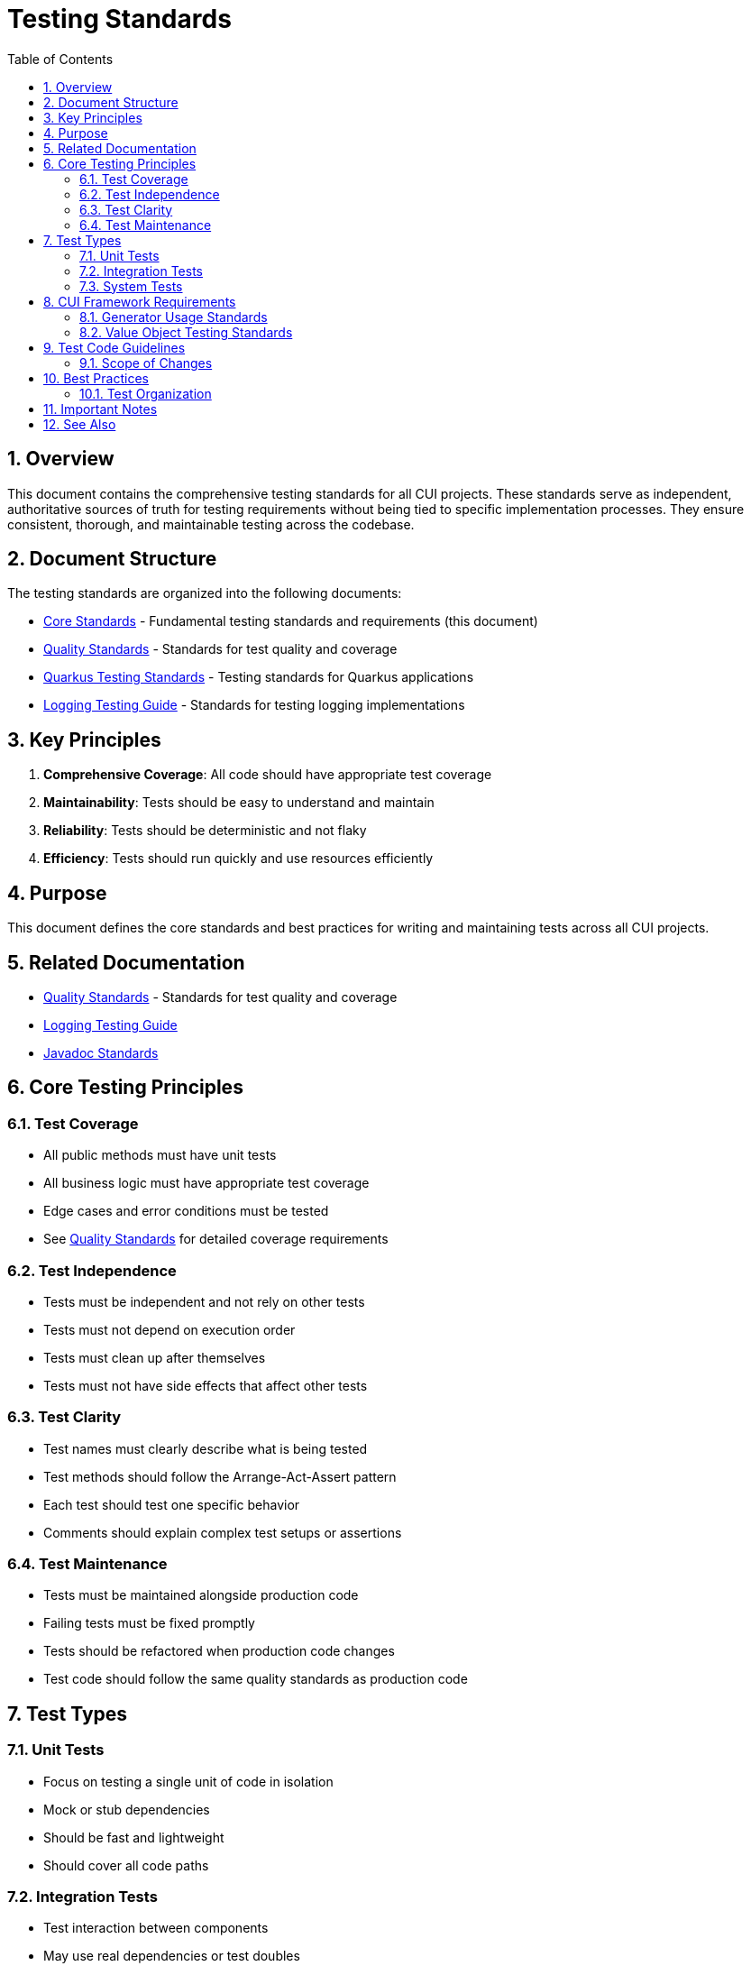 = Testing Standards
:toc: left
:toclevels: 3
:toc-title: Table of Contents
:sectnums:
:source-highlighter: highlight.js

== Overview

This document contains the comprehensive testing standards for all CUI projects. These standards serve as independent, authoritative sources of truth for testing requirements without being tied to specific implementation processes. They ensure consistent, thorough, and maintainable testing across the codebase.

== Document Structure

The testing standards are organized into the following documents:

* xref:core-standards.adoc[Core Standards] - Fundamental testing standards and requirements (this document)
* xref:quality-standards.adoc[Quality Standards] - Standards for test quality and coverage
* xref:../cdi-quarkus/testing-standards.adoc[Quarkus Testing Standards] - Testing standards for Quarkus applications
* xref:../logging/testing-guide.adoc[Logging Testing Guide] - Standards for testing logging implementations

== Key Principles

1. *Comprehensive Coverage*: All code should have appropriate test coverage
2. *Maintainability*: Tests should be easy to understand and maintain
3. *Reliability*: Tests should be deterministic and not flaky
4. *Efficiency*: Tests should run quickly and use resources efficiently

== Purpose

This document defines the core standards and best practices for writing and maintaining tests across all CUI projects.

== Related Documentation

* xref:quality-standards.adoc[Quality Standards] - Standards for test quality and coverage
* xref:../logging/testing-guide.adoc[Logging Testing Guide]
* xref:../documentation/javadoc-standards.adoc[Javadoc Standards]

== Core Testing Principles

=== Test Coverage

* All public methods must have unit tests
* All business logic must have appropriate test coverage
* Edge cases and error conditions must be tested
* See xref:quality-standards.adoc#coverage-requirements[Quality Standards] for detailed coverage requirements

=== Test Independence

* Tests must be independent and not rely on other tests
* Tests must not depend on execution order
* Tests must clean up after themselves
* Tests must not have side effects that affect other tests

=== Test Clarity

* Test names must clearly describe what is being tested
* Test methods should follow the Arrange-Act-Assert pattern
* Each test should test one specific behavior
* Comments should explain complex test setups or assertions

=== Test Maintenance

* Tests must be maintained alongside production code
* Failing tests must be fixed promptly
* Tests should be refactored when production code changes
* Test code should follow the same quality standards as production code

== Test Types

=== Unit Tests

* Focus on testing a single unit of code in isolation
* Mock or stub dependencies
* Should be fast and lightweight
* Should cover all code paths

=== Integration Tests

* Test interaction between components
* May use real dependencies or test doubles
* Should verify correct integration behavior
* Should be isolated from external systems when possible

=== System Tests

* Test the entire system as a whole
* Verify end-to-end functionality
* May involve multiple components and services
* Should simulate real-world usage

[[cui-framework-requirements]]
== CUI Framework Requirements

=== Generator Usage Standards

* **Mandatory for All Test Data**: Use cui-test-generator for ALL test data generation
* **No Manual Alternatives**: Do NOT use manual data creation, Random, Faker, or other data tools
* **Required Annotation**: @EnableGeneratorController MUST be added to every test class using generators
* **Generator Methods**: Use Generators.strings(), integers(), booleans(), etc. for all values
* **Parameterized Tests**: Use @GeneratorsSource with GeneratorType enum for data-driven tests

=== Value Object Testing Standards

* **Contract Testing**: Use cui-test-value-objects for all value object testing
* **Primary Interface**: Implement `ShouldHandleObjectContracts<T>` for comprehensive testing
* **Generator Integration**: getUnderTest() method MUST use cui-test-generator for object creation
* **Individual Contracts**: Use specific interfaces when needed (ShouldImplementEqualsAndHashCode, etc.)

== Test Code Guidelines

=== Scope of Changes

* Make targeted changes with single, clear purpose
* Avoid unrelated refactoring or improvements
* Focus on specific test requirements
* Document purpose of test changes

== Best Practices

=== Test Organization

* Group related tests in the same test class
* Use descriptive test method names
* Follow a consistent naming convention
* See xref:quality-standards.adoc[Quality Standards] for detailed best practices

== Important Notes

* All rules are normative and must be applied unconditionally
* Test code should be treated with the same care as production code
* Tests should be maintainable and readable
* Focus on testing behavior, not implementation details

== See Also

* xref:../README.adoc[Standards Overview]
* xref:../cdi-quarkus/README.adoc[CDI and Quarkus Standards]
* xref:../logging/testing-guide.adoc[Logging Testing Guide]
* xref:../java/java-code-standards.adoc[Java Standards]
* xref:../process/task-completion-standards.adoc[Task Completion Standards] - Quality standards for completing testing tasks
* xref:../process/git-commit-standards.adoc[Git Commit Standards] - Standardized commit messages for testing development
* xref:../process/java-test-maintenance.adoc[Java Test Maintenance] - Process for maintaining and improving Java test quality
